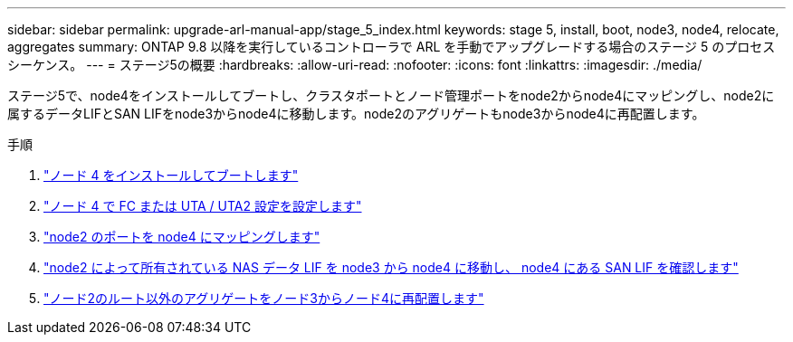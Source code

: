 ---
sidebar: sidebar 
permalink: upgrade-arl-manual-app/stage_5_index.html 
keywords: stage 5, install, boot, node3, node4, relocate, aggregates 
summary: ONTAP 9.8 以降を実行しているコントローラで ARL を手動でアップグレードする場合のステージ 5 のプロセスシーケンス。 
---
= ステージ5の概要
:hardbreaks:
:allow-uri-read: 
:nofooter: 
:icons: font
:linkattrs: 
:imagesdir: ./media/


[role="lead"]
ステージ5で、node4をインストールしてブートし、クラスタポートとノード管理ポートをnode2からnode4にマッピングし、node2に属するデータLIFとSAN LIFをnode3からnode4に移動します。node2のアグリゲートもnode3からnode4に再配置します。

.手順
. link:install_boot_node4.html["ノード 4 をインストールしてブートします"]
. link:set_fc_uta_uta2_config_node4.html["ノード 4 で FC または UTA / UTA2 設定を設定します"]
. link:map_ports_node2_node4.html["node2 のポートを node4 にマッピングします"]
. link:move_nas_lifs_node2_from_node3_node4_verify_san_lifs_node4.html["node2 によって所有されている NAS データ LIF を node3 から node4 に移動し、 node4 にある SAN LIF を確認します"]
. link:relocate_node2_non_root_aggr_node3_node4.html["ノード2のルート以外のアグリゲートをノード3からノード4に再配置します"]

